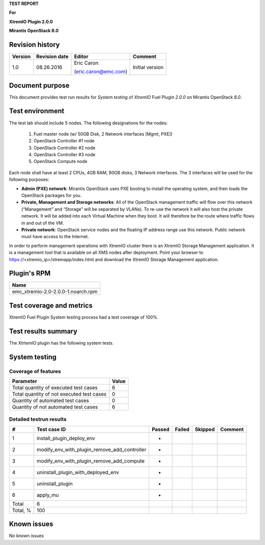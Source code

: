 
**TEST REPORT**

**For**

**XtremIO Plugin 2.0.0**

**Mirantis OpenStack 8.0**

.. image:: images/emc-logo.png
.. image:: images/fuel-logo.png

Revision history
----------------
+---------------+---------------------+------------------------+-------------------+
| **Version**   | **Revision date**   | **Editor**             | **Comment**       |
+===============+=====================+========================+===================+
| 1.0           | 08.26.2016          | Eric Caron             | Initial version   |
|               |                     |                        |                   |
|               |                     | (eric.caron@emc.com)   |                   |
+---------------+---------------------+------------------------+-------------------+

Document purpose
----------------

This document provides test run results for *System testing* of
*XtremIO* Fuel Plugin *2.0.0* on Mirantis OpenStack *8.0*.

Test environment
----------------

The test lab should include 5 nodes. The following designations for the
nodes:

    1) Fuel master node (w/ 50GB Disk, 2 Network interfaces [Mgmt, PXE])
    2) OpenStack Controller #1 node
    3) OpenStack Controller #2 node
    4) OpenStack Controller #3 node
    5) OpenStack Compute node

Each node shall have at least 2 CPUs, 4GB RAM, 80GB disks, 3 Network
interfaces. The 3 interfaces will be used for the following purposes:

-  **Admin (PXE) network**: Mirantis OpenStack uses PXE booting to
   install the operating system, and then loads the OpenStack packages
   for you.

-  **Private, Management and Storage networks**: All of the OpenStack
   management traffic will flow over this network (“Management” and
   “Storage” will be separated by VLANs). To re-use the network it will
   also host the private network. It will be added into each Virtual
   Machine when they boot. It will therefore be the route where traffic
   flows in and out of the VM.

-  **Private network**: OpenStack service nodes and the floating IP
   address range use this network. Public network must have access to
   the Internet.

In order to perform management operations with XtremIO cluster there is
an XtremIO Storage Management application. It is a management tool that
is available on all XMS nodes after deployment. Point your browser to
https://<xtremio\_ip>/xtremapp/index.html and download the XtremIO
Storage Management application.

Plugin's RPM
------------

+------------------------------------+
| **Name**                           |
+====================================+
| emc_xtremio-2.0-2.0.0-1.noarch.rpm |
+------------------------------------+

Test coverage and metrics
-------------------------

XtremIO Fuel Plugin System testing process had a test coverage of 100%.

Test results summary
--------------------

The XtrtemIO plugin has the following system tests.

System testing
--------------

Coverage of features
~~~~~~~~~~~~~~~~~~~~

+---------------------------------------------+-------------+
| **Parameter**                               | **Value**   |
+=============================================+=============+
| Total quantity of executed test cases       | 6           |
+---------------------------------------------+-------------+
| Total quantity of not executed test cases   | 0           |
+---------------------------------------------+-------------+
| Quantity of automated test cases            | 0           |
+---------------------------------------------+-------------+
| Quantity of not automated test cases        | 6           |
+---------------------------------------------+-------------+

Detailed testrun results
~~~~~~~~~~~~~~~~~~~~~~~~

+------------+------------------------------------------------------+--------------+--------------+---------------+---------------+
| **#**      | **Test case ID**                                     | **Passed**   | **Failed**   | **Skipped**   | **Comment**   |
+============+======================================================+==============+==============+===============+===============+
| 1          | install\_plugin\_deploy\_env                         |      *       |              |               |               |
+------------+------------------------------------------------------+--------------+--------------+---------------+---------------+
| 2          | modify\_env\_with\_plugin\_remove\_add\_controller   |      *       |              |               |               |
+------------+------------------------------------------------------+--------------+--------------+---------------+---------------+
| 3          | modify\_env\_with\_plugin\_remove\_add\_compute      |      *       |              |               |               |
+------------+------------------------------------------------------+--------------+--------------+---------------+---------------+
| 4          | uninstall\_plugin\_with\_deployed\_env               |      *       |              |               |               |
+------------+------------------------------------------------------+--------------+--------------+---------------+---------------+
| 5          | uninstall\_plugin                                    |      *       |              |               |               |
+------------+------------------------------------------------------+--------------+--------------+---------------+---------------+
| 6          | apply\_mu                                            |      *       |              |               |               |
+------------+------------------------------------------------------+--------------+--------------+---------------+---------------+
| Total      | 6                                                    |              |              |               |               |
+------------+------------------------------------------------------+--------------+--------------+---------------+---------------+
| Total, %   | 100                                                  |              |              |               |               |
+------------+------------------------------------------------------+--------------+--------------+---------------+---------------+

Known issues
------------

No known issues

